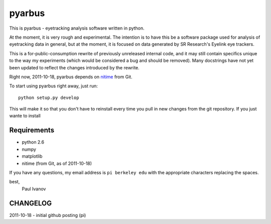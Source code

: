=======
pyarbus
=======

This is pyarbus - eyetracking analysis software written in python.

At the moment, it is very rough and experimental. The intention is to have this
be a software package used for analysis of eyetracking data in general, but at
the moment, it is focused on data generated by SR Research's Eyelink eye
trackers.

This is a for-public-consumption rewrite of previously unreleased internal
code, and it may still contain specifics unique to the way my experiments
(which would be considered a bug and should be removed). Many docstrings have
not yet been updated to reflect the changes introduced by the rewrite.

Right now, 2011-10-18, pyarbus depends on `nitime`_ from Git.

.. _nitime: http://github.com/nipy/nitime

To start using pyarbus right away, just run::
    
    python setup.py develop

This will make it so that you don't have to reinstall every time you pull in
new changes from the git repository. If you just wante to install

Requirements
------------

- python 2.6
- numpy
- matplotlib
- nitime (from Git, as of 2011-10-18)

If you have any questions, my email address is ``pi berkeley edu`` with the
appropriate characters replacing the spaces.

best,
    Paul Ivanov


CHANGELOG
---------
2011-10-18 - initial github posting (pi)
